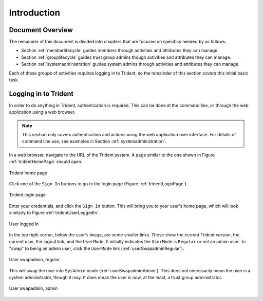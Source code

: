 .. _introduction:

Introduction
============

.. todo::

   Introduce this better.

..

.. _documentOverview:

Document Overview
~~~~~~~~~~~~~~~~~

The remainder of this document is divided into chapters
that are focused on specifics needed by as follows:

+ Section :ref:`memberlifecycle` guides members through
  activities and attributes they can manage.

+ Section :ref:`grouplifecycle` guides trust group admins
  though activities and attributes they can manage.

+ Section :ref:`systemadministration` guides system admins
  through activities and attributes they can manage.

Each of these groups of activities requires logging in to
Trident, so the remainder of this section covers this
initial basic task.

.. _loggingIn:

Logging in to Trident
~~~~~~~~~~~~~~~~~~~~~

In order to do anything in Trident, authentication is required.  This can be
done at the command line, or through the web application using a web browser.

.. note::

   This section only covers authentication and actions
   using the web application user interface. For details
   of command line use, see examples in
   Section :ref:`systemadministration`.

In a web browser, navigate to the URL of the Trident system.
A page similar to the one shown in Figure
:ref:`tridentHomePage` should open.

.. _tridentHomePage:

.. figure:: images/trident/trident-home-page.png
       :width: 85%
       :align: center

       Trident home page

..

Click one of the ``Sign In`` buttons to go to the login
page (Figure :ref:`tridentLoginPage`).

.. _tridentLoginPage:

.. figure:: images/trident/trident-login-page.png
       :width: 85%
       :align: center

       Trident login page

..

Enter your credentials, and click the ``Sign In`` button.
This will bring you to your user's home page, which will
look similarly to Figure :ref:`tridentUserLoggedIn`.

.. _tridentUserLoggedIn:

.. figure:: images/trident/user-logged-in.png
       :width: 85%
       :align: center

       User logged in

..

In the top right corner, below the user's image, are some
smaller links. These show the current Trident version, the
current user, the logout link, and the ``UserMode``. It
initially indicates the ``UserMode`` is ``Regular`` or not an
admin user. To "swap" to being an admin user, click the
``UserMode`` link (:ref:`userSwapadminRegular`).

.. _userSwapadminRegular:

.. figure:: images/trident/user-admin-shots/user-regular-swapadmin.png
       :width: 85%
       :align: center

       User swapadmin, regular

..

This will swap the user into ``SysAdmin`` mode
(:ref:`userSwapadminAdmin`). This does not necessarily mean
the user is a system administrator, though it may. It does
mean the user is now, at the least, a trust group
administrator.

.. _userSwapadminAdmin:

.. figure:: images/trident/user-admin-shots/user-admin-swapadmin.png
       :width: 85%
       :align: center

       User swapadmin, admin

..

